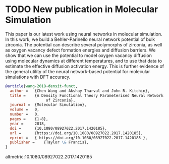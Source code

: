 * TODO New publication in Molecular Simulation
  :PROPERTIES:
  :categories: news,publication
  :date:     2018/01/03 06:28:21
  :updated:  2018/01/03 06:28:21
  :org-url:  http://kitchingroup.cheme.cmu.edu/org/2018/01/03/New-publication-in-Molecular-Simulation.org
  :permalink: http://kitchingroup.cheme.cmu.edu/blog/2018/01/03/New-publication-in-Molecular-Simulation/index.html
  :END:
  

This paper is our latest work using neural networks in molecular simulation. In this work, we build a Behler-Parinello neural network potential of bulk zirconia. The potential can describe several polymorphs of zirconia, as well as oxygen vacancy defect formation energies and diffusion barriers. We show that we can use the potential to model oxygen vacancy diffusion using molecular dynamics at different temperatures, and to use that data to estimate the effective diffusion activation energy. This is further evidence of the general utility of the neural network-based potential for molecular simulations with DFT accuracy.

#+BEGIN_SRC bibtex
@article{wang-2018-densit-funct,
  author =	 {Chen Wang and Akshay Tharval and John R. Kitchin},
  title =	 {A Density Functional Theory Parameterised Neural Network Model
                  of Zirconia},
  journal =	 {Molecular Simulation},
  volume =	 0,
  number =	 0,
  pages =	 {1-8},
  year =	 2018,
  doi =		 {10.1080/08927022.2017.1420185},
  url =		 {https://doi.org/10.1080/08927022.2017.1420185},
  eprint =	 { https://doi.org/10.1080/08927022.2017.1420185 },
  publisher =	 {Taylor \& Francis},
}
#+END_SRC

altmetric:10.1080/08927022.2017.1420185

